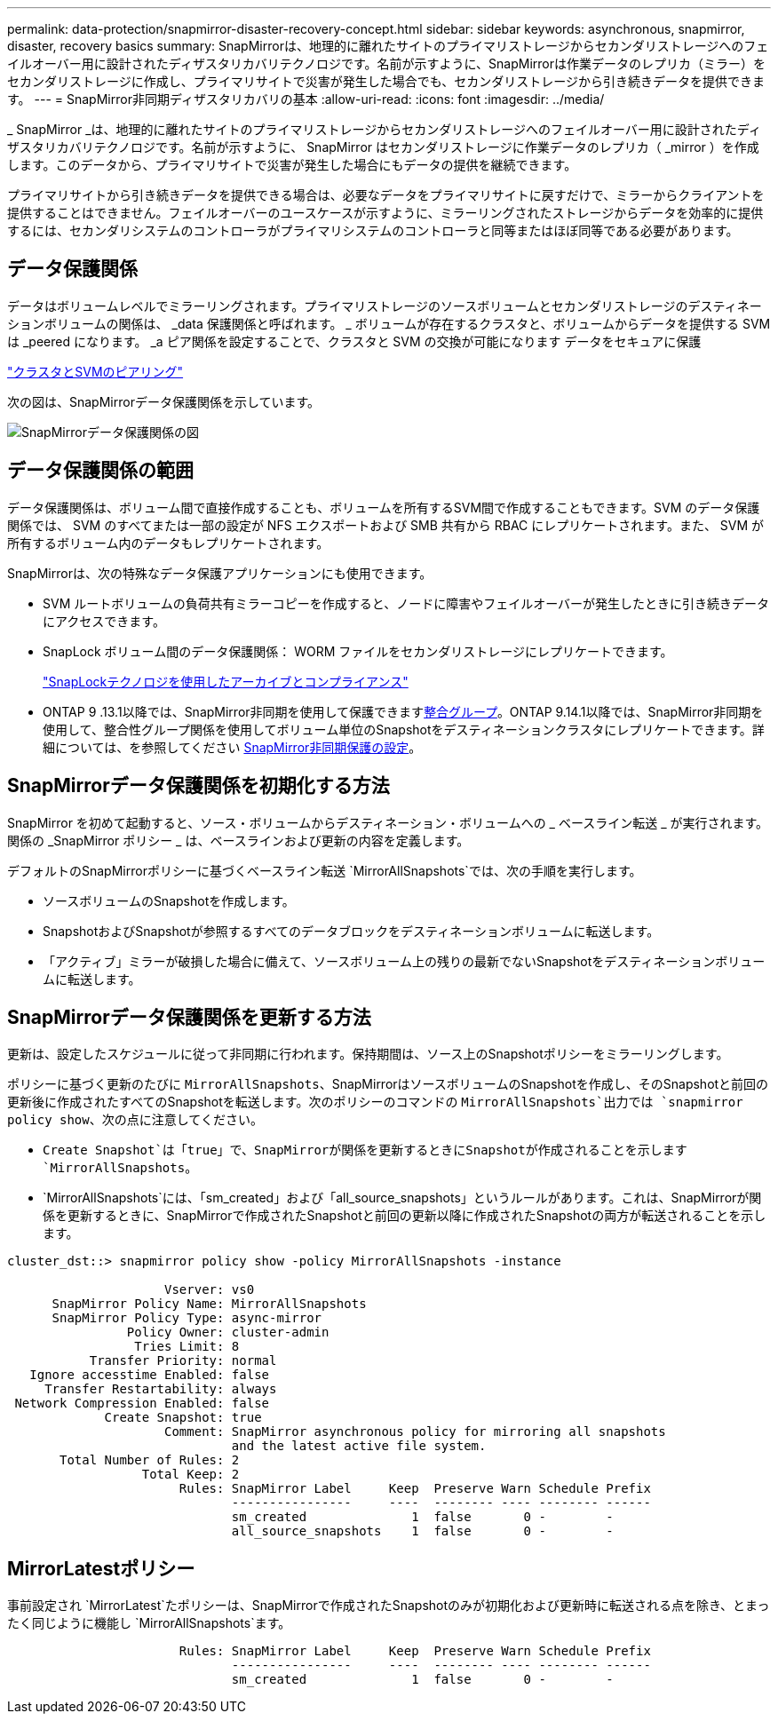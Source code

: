 ---
permalink: data-protection/snapmirror-disaster-recovery-concept.html 
sidebar: sidebar 
keywords: asynchronous, snapmirror, disaster, recovery basics 
summary: SnapMirrorは、地理的に離れたサイトのプライマリストレージからセカンダリストレージへのフェイルオーバー用に設計されたディザスタリカバリテクノロジです。名前が示すように、SnapMirrorは作業データのレプリカ（ミラー）をセカンダリストレージに作成し、プライマリサイトで災害が発生した場合でも、セカンダリストレージから引き続きデータを提供できます。 
---
= SnapMirror非同期ディザスタリカバリの基本
:allow-uri-read: 
:icons: font
:imagesdir: ../media/


[role="lead"]
_ SnapMirror _は、地理的に離れたサイトのプライマリストレージからセカンダリストレージへのフェイルオーバー用に設計されたディザスタリカバリテクノロジです。名前が示すように、 SnapMirror はセカンダリストレージに作業データのレプリカ（ _mirror ）を作成します。このデータから、プライマリサイトで災害が発生した場合にもデータの提供を継続できます。

プライマリサイトから引き続きデータを提供できる場合は、必要なデータをプライマリサイトに戻すだけで、ミラーからクライアントを提供することはできません。フェイルオーバーのユースケースが示すように、ミラーリングされたストレージからデータを効率的に提供するには、セカンダリシステムのコントローラがプライマリシステムのコントローラと同等またはほぼ同等である必要があります。



== データ保護関係

データはボリュームレベルでミラーリングされます。プライマリストレージのソースボリュームとセカンダリストレージのデスティネーションボリュームの関係は、 _data 保護関係と呼ばれます。 _ ボリュームが存在するクラスタと、ボリュームからデータを提供する SVM は _peered になります。 _a ピア関係を設定することで、クラスタと SVM の交換が可能になります データをセキュアに保護

https://docs.netapp.com/us-en/ontap-system-manager-classic/peering/index.html["クラスタとSVMのピアリング"^]

次の図は、SnapMirrorデータ保護関係を示しています。

image:snapmirror-for-dp-pg.gif["SnapMirrorデータ保護関係の図"]



== データ保護関係の範囲

データ保護関係は、ボリューム間で直接作成することも、ボリュームを所有するSVM間で作成することもできます。SVM のデータ保護関係では、 SVM のすべてまたは一部の設定が NFS エクスポートおよび SMB 共有から RBAC にレプリケートされます。また、 SVM が所有するボリューム内のデータもレプリケートされます。

SnapMirrorは、次の特殊なデータ保護アプリケーションにも使用できます。

* SVM ルートボリュームの負荷共有ミラーコピーを作成すると、ノードに障害やフェイルオーバーが発生したときに引き続きデータにアクセスできます。
* SnapLock ボリューム間のデータ保護関係： WORM ファイルをセカンダリストレージにレプリケートできます。
+
link:../snaplock/index.html["SnapLockテクノロジを使用したアーカイブとコンプライアンス"]

* ONTAP 9 .13.1以降では、SnapMirror非同期を使用して保護できますxref:../consistency-groups/index.html[整合グループ]。ONTAP 9.14.1以降では、SnapMirror非同期を使用して、整合性グループ関係を使用してボリューム単位のSnapshotをデスティネーションクラスタにレプリケートできます。詳細については、を参照してください xref:../consistency-groups/protect-task.html#configure-snapmirror-asynchronous[SnapMirror非同期保護の設定]。




== SnapMirrorデータ保護関係を初期化する方法

SnapMirror を初めて起動すると、ソース・ボリュームからデスティネーション・ボリュームへの _ ベースライン転送 _ が実行されます。関係の _SnapMirror ポリシー _ は、ベースラインおよび更新の内容を定義します。

デフォルトのSnapMirrorポリシーに基づくベースライン転送 `MirrorAllSnapshots`では、次の手順を実行します。

* ソースボリュームのSnapshotを作成します。
* SnapshotおよびSnapshotが参照するすべてのデータブロックをデスティネーションボリュームに転送します。
* 「アクティブ」ミラーが破損した場合に備えて、ソースボリューム上の残りの最新でないSnapshotをデスティネーションボリュームに転送します。




== SnapMirrorデータ保護関係を更新する方法

更新は、設定したスケジュールに従って非同期に行われます。保持期間は、ソース上のSnapshotポリシーをミラーリングします。

ポリシーに基づく更新のたびに `MirrorAllSnapshots`、SnapMirrorはソースボリュームのSnapshotを作成し、そのSnapshotと前回の更新後に作成されたすべてのSnapshotを転送します。次のポリシーのコマンドの `MirrorAllSnapshots`出力では `snapmirror policy show`、次の点に注意してください。

* `Create Snapshot`は「true」で、SnapMirrorが関係を更新するときにSnapshotが作成されることを示します `MirrorAllSnapshots`。
* `MirrorAllSnapshots`には、「sm_created」および「all_source_snapshots」というルールがあります。これは、SnapMirrorが関係を更新するときに、SnapMirrorで作成されたSnapshotと前回の更新以降に作成されたSnapshotの両方が転送されることを示します。


[listing]
----
cluster_dst::> snapmirror policy show -policy MirrorAllSnapshots -instance

                     Vserver: vs0
      SnapMirror Policy Name: MirrorAllSnapshots
      SnapMirror Policy Type: async-mirror
                Policy Owner: cluster-admin
                 Tries Limit: 8
           Transfer Priority: normal
   Ignore accesstime Enabled: false
     Transfer Restartability: always
 Network Compression Enabled: false
             Create Snapshot: true
                     Comment: SnapMirror asynchronous policy for mirroring all snapshots
                              and the latest active file system.
       Total Number of Rules: 2
                  Total Keep: 2
                       Rules: SnapMirror Label     Keep  Preserve Warn Schedule Prefix
                              ----------------     ----  -------- ---- -------- ------
                              sm_created              1  false       0 -        -
                              all_source_snapshots    1  false       0 -        -
----


== MirrorLatestポリシー

事前設定され `MirrorLatest`たポリシーは、SnapMirrorで作成されたSnapshotのみが初期化および更新時に転送される点を除き、とまったく同じように機能し `MirrorAllSnapshots`ます。

[listing]
----

                       Rules: SnapMirror Label     Keep  Preserve Warn Schedule Prefix
                              ----------------     ----  -------- ---- -------- ------
                              sm_created              1  false       0 -        -
----